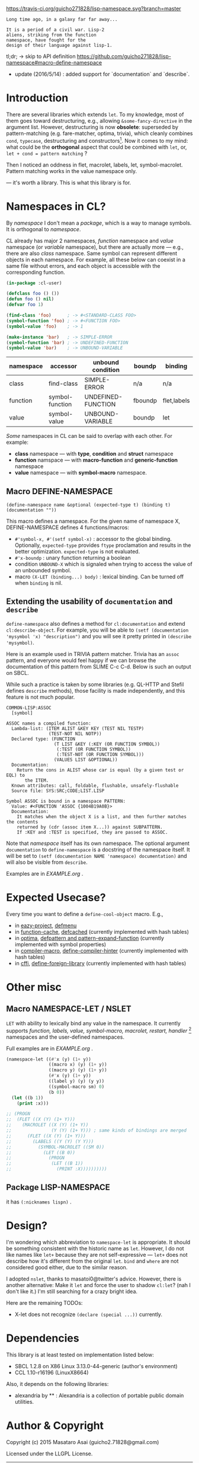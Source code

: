 
[[https://travis-ci.org/guicho271828/lisp-namespace][https://travis-ci.org/guicho271828/lisp-namespace.svg?branch=master]]


#+BEGIN_SRC
Long time ago, in a galaxy far far away... 

It is a period of a civil war. Lisp-2
aliens, striking from the function
namespace, have fought for the
design of their language against lisp-1.
#+END_SRC

tl;dr; → skip to API definition https://github.com/guicho271828/lisp-namespace#macro-define-namespace

+ update (2016/5/14) : added support for `documentation` and `describe`.

* Introduction

# However, destructuring is merely
# a syntax sugar for writing the accessor.

There are several libraries which extends =let=. To my knowledge,
most of them goes toward destructuring, e.g., allowing
=&some-fancy-directive= in the argument list.  However, destructuring is
now **obsolete**: superseded by pattern-matching (e.g. fare-matcher, optima, trivia), which
cleanly combines =cond=, =typecase=, destructuring and constructors[1].
Now it comes to my mind: what could be the *orthogonal* aspect
that could be combined with =let=, or, =let + cond = pattern matching= ?

Then I noticed an oddness in flet, macrolet, labels, let,
symbol-macrolet. Pattern matching works in the value namespace only. 
# Also,
# while special bindings for /namespaces/ can be trivially implemented with a
# hash table, the lexical binding is not
--- it's worth a library.  This is
what this library is for.

[1] Like =(cons A B)= matching clause vs =(cons A B)= constructor.

* Namespaces in CL?

By /namespace/ I don't mean a /package/,
which is a way to manage symbols. It is orthogonal to /namespace/.

CL already has major 2 namespaces, /function/ namespace and /value/
namespace (or /variable/ namespace), but there are actually more --- e.g.,
there are also /class/ namespace. Same symbol can represent different
objects in each namespace. For example, all these below can coexist in a
same file without errors, and each object is accessible with the
corresponding function.

#+BEGIN_SRC lisp
(in-package :cl-user)

(defclass foo () ())
(defun foo () nil)
(defvar foo 1)

(find-class 'foo)      ; -> #<STANDARD-CLASS FOO>
(symbol-function 'foo) ; -> #<FUNCTION FOO>
(symbol-value 'foo)    ; -> 1

(make-instance 'bar)   ; -> SIMPLE-ERROR
(symbol-function 'bar) ; -> UNDEFINED-FUNCTION
(symbol-value 'bar)    ; -> UNBOUND-VARIABLE
#+END_SRC

| namespace | accessor        | unbound condition  | boundp  | binding     |
|-----------+-----------------+--------------------+---------+-------------|
| class     | find-class      | SIMPLE-ERROR       | n/a     | n/a         |
| function  | symbol-function | UNDEFINED-FUNCTION | fboundp | flet,labels |
| value     | symbol-value    | UNBOUND-VARIABLE   | boundp  | let         |

/Some/ namespaces in CL can be said to overlap with each other. For example:

+ *class* namespace --- with *type*, *condition* and *struct* namespace
+ *function* namspace --- with *macro-function* and *generic-function* namespace
+ *value* namespace --- with *symbol-macro* namespace.

** Macro DEFINE-NAMESPACE

: (define-namespace name &optional (expected-type t) (binding t) (documentation ""))

This macro defines a namespace. For the given name of namespace X,
DEFINE-NAMESPACE defines 4 functions/macros:

+ =#'symbol-x, #'(setf symbol-x)= : accessor to the global binding. Optionally,
  =expected-type= provides =ftype= proclamation and results in the
  better optimization. =expected-type= is not evaluated.
+ =#'x-boundp= : unary function returning a boolean
+ condition =UNBOUND-X= which is signaled when trying to access the value of an unbounded symbol.
+ macro =(X-LET (binding...) body)= : lexical binding. Can be turned off
  when =binding= is nil.

** Extending the usability of =documentation= and =describe=

=define-namespace= also defines a method for =cl:documentation= and extend =cl:describe-object=. For example, you will be able to =(setf (documentation 'mysymbol 'x) "description")= and you will see it pretty printed in =(describe 'mysymbol)=.

Here is an example used in TRIVIA pattern matcher. Trivia has an =assoc= pattern, and everyone would feel happy if we can browse the documentation of this pattern from SLIME C-c C-d. Below is such an output on SBCL.

While such a practice is taken by some libraries (e.g. QL-HTTP and Stefil defines =describe= methods), those facility is made independently, and this feature is not much popular.

#+begin_src
COMMON-LISP:ASSOC
  [symbol]

ASSOC names a compiled function:
  Lambda-list: (ITEM ALIST &KEY KEY (TEST NIL TESTP)
                (TEST-NOT NIL NOTP))
  Declared type: (FUNCTION
                  (T LIST &KEY (:KEY (OR FUNCTION SYMBOL))
                   (:TEST (OR FUNCTION SYMBOL))
                   (:TEST-NOT (OR FUNCTION SYMBOL)))
                  (VALUES LIST &OPTIONAL))
  Documentation:
    Return the cons in ALIST whose car is equal (by a given test or EQL) to
       the ITEM.
  Known attributes: call, foldable, flushable, unsafely-flushable
  Source file: SYS:SRC;CODE;LIST.LISP

Symbol ASSOC is bound in a namespace PATTERN:
  Value: #<FUNCTION 'ASSOC {1004B19A0B}>
  Documentation:
    It matches when the object X is a list, and then further matches the contents
    returned by (cdr (assoc item X...)) against SUBPATTERN.
    If :KEY and :TEST is specified, they are passed to ASSOC.
#+end_src

Note that /namespace/ itself has its own namespace. The optional argument =documentation= to =define-namespace= is a docstring of the namespace itself. It will be set to =(setf (documentation NAME 'namespace) documentation)= and will also be visible from =describe=.

Examples are in [[EXAMPLE.org]] .

* Expected Usecase?

Every time you want to define a =define-cool-object= macro. E.g.,

+ in [[https://github.com/guicho271828/eazy-project][eazy-project]], [[https://github.com/guicho271828/eazy-project/blob/master/src/defmenu.lisp#L24][defmenu]]
+ in [[https://github.com/AccelerationNet/function-cache][function-cache]], [[https://github.com/AccelerationNet/function-cache/blob/master/src/cache.lisp#L4][defcached]] (currently implemented with hash tables)
+ in [[https://github.com/m2ym/optima][optima]], [[https://github.com/m2ym/optima/blob/master/src/pattern.lisp#L337][defpattern and pattern-expand-function]] (currently implemented
  with symbol properties)
+ in [[https://github.com/Bike/compiler-macro][compiler-macro]], [[https://github.com/Bike/compiler-macro/blob/master/hint.lisp#L10][define-compiler-hinter]] (currently implemented with hash tables)
+ in [[https://github.com/cffi/cffi][cffi]], [[https://github.com/cffi/cffi/blob/master/src/libraries.lisp#L129][define-foreign-library]] (currently implemented with hash tables)
 
* Other misc

** Macro NAMESPACE-LET / NSLET

=LET= with ability to lexically bind any value in the namespace.
It currently supports /function, labels, value, symbol-macro, macrolet,
restart, handler/ [2] namespaces and the user-defined namespaces.

Full examples are in [[EXAMPLE.org]] .

#+BEGIN_SRC lisp
(namespace-let ((#'x (y) (1+ y))
                ((macro x) (y) (1+ y))
                ((macro y) (y) (1+ y))
                (#'x (y) (1+ y))
                ((label y) (y) (y y))
                ((symbol-macro sm) 0)
                (b 0))
  (let ((b 1))
    (print :x)))

;; (PROGN
;;  (FLET ((X (Y) (1+ Y)))
;;    (MACROLET ((X (Y) (1+ Y))
;;               (Y (Y) (1+ Y))) ; same kinds of bindings are merged
;;      (FLET ((X (Y) (1+ Y)))
;;        (LABELS ((Y (Y) (Y Y)))
;;          (SYMBOL-MACROLET ((SM 0))
;;            (LET ((B 0))
;;              (PROGN
;;               (LET ((B 1))
;;                 (PRINT :X))))))))))
#+END_SRC

[2] restarts and handlers have the dynamic scope only.

** Package LISP-NAMESPACE

it has =(:nicknames lispn)= .



* Design?

I'm wondering which abbreviation to =namespace-let= is appropriate.
It should be something consistent with the historic name as =let=.
However, I do not like names like =let+= because they are not
self-expressive --- =let+= does not describe how it's different from the
original =let=.  =bind= and =where= are not considered good either, due to the
similar reason.

I adopted =nslet=, thanks to masatoi0@twitter's
advice. However, there is another alternative: Make it =let= and force the
user to shadow =cl:let=?  (nah I don't like it.)  I'm still searching for a
crazy bright idea.

Here are the remaining TODOs:

+ X-let does not recognize =(declare (special ...))= currently.

* Dependencies

This library is at least tested on implementation listed below:

+ SBCL 1.2.8 on X86 Linux 3.13.0-44-generic (author's environment)
+ CCL 1.10-r16196  (LinuxX8664)

Also, it depends on the following libraries:

+ alexandria by ** :
    Alexandria is a collection of portable public domain utilities.


* Author & Copyright

Copyright (c) 2015 Masataro Asai (guicho2.71828@gmail.com)

Licensed under the LLGPL License.
